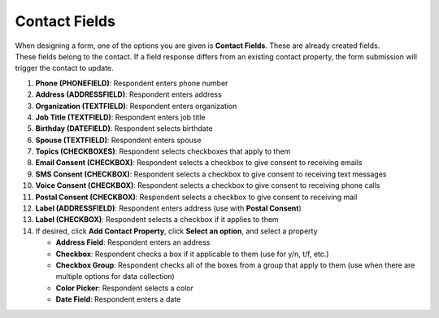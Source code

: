 Contact Fields
==============

| When designing a form, one of the options you are given is **Contact Fields**. These are already created fields.
| These fields belong to the contact. If a field response differs from an existing contact property, the form submission will trigger the contact to update.

#. **Phone (PHONEFIELD)**: Respondent enters phone number
#. **Address (ADDRESSFIELD)**: Respondent enters address
#. **Organization (TEXTFIELD)**: Respondent enters organization
#. **Job Title (TEXTFIELD)**: Respondent enters job title
#. **Birthday (DATEFIELD)**: Respondent selects birthdate
#. **Spouse (TEXTFIELD)**: Respondent enters spouse
#. **Topics (CHECKBOXES)**: Respondent selects checkboxes that apply to them
#. **Email Consent (CHECKBOX)**: Respondent selects a checkbox to give consent to receiving emails
#. **SMS Consent (CHECKBOX)**: Respondent selects a checkbox to give consent to receiving text messages
#. **Voice Consent (CHECKBOX)**: Respondent selects a checkbox to give consent to receiving phone calls
#. **Postal Consent (CHECKBOX)**: Respondent selects a checkbox to give consent to receiving mail
#. **Label (ADDRESSFIELD)**: Respondent enters address (use with **Postal Consent**)
#. **Label (CHECKBOX)**: Respondent selects a checkbox if it applies to them
#. If desired, click **Add Contact Property**, click **Select an option**, and select a property

   * **Address Field**: Respondent enters an address
   * **Checkbox**: Respondent checks a box if it applicable to them (use for y/n, t/f, etc.)
   * **Checkbox Group**: Respondent checks all of the boxes from a group that apply to them (use when there are multiple options for data collection)
   * **Color Picker**: Respondent selects a color
   * **Date Field**: Respondent enters a date
